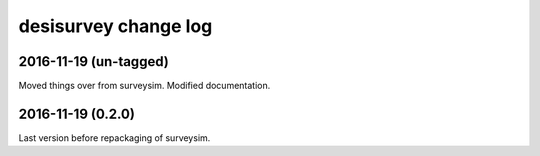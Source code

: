 =====================
desisurvey change log
=====================

2016-11-19 (un-tagged)
----------------------

Moved things over from surveysim.  Modified documentation.

2016-11-19 (0.2.0)
------------------

Last version before repackaging of surveysim.

